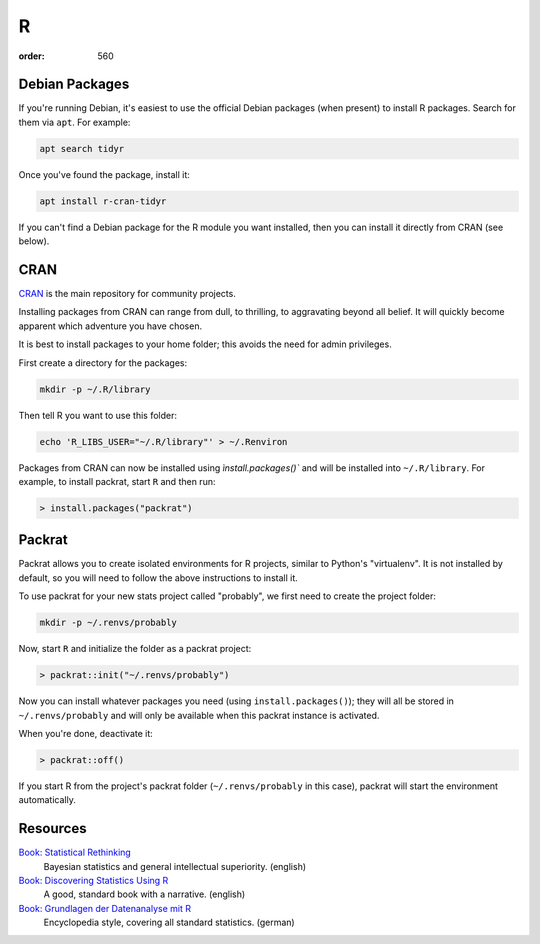 R
##
:order: 560

Debian Packages
***************
If you're running Debian, it's easiest to use the official Debian packages (when
present) to install R packages. Search for them via ``apt``. For example:

.. code::

  apt search tidyr

Once you've found the package, install it:

.. code::

  apt install r-cran-tidyr

If you can't find a Debian package for the R module you want installed, then you
can install it directly from CRAN (see below).

CRAN
****
`CRAN <https://cran.r-project.org/web/packages/>`_ is the main
repository for community projects.

Installing packages from CRAN can range from dull, to thrilling, to aggravating
beyond all belief. It will quickly become apparent which adventure you have
chosen.

It is best to install packages to your home folder; this avoids the need for
admin privileges.

First create a directory for the packages:

.. code::

  mkdir -p ~/.R/library

Then tell R you want to use this folder:

.. code::

  echo 'R_LIBS_USER="~/.R/library"' > ~/.Renviron

Packages from CRAN can now be installed using `ìnstall.packages()`` and will be
installed into ``~/.R/library``. For example, to install packrat, start ``R``
and then run:

.. code::

  > install.packages("packrat")

Packrat
*******
Packrat allows you to create isolated environments for R projects, similar to
Python's "virtualenv". It is not installed by default, so you will need to
follow the above instructions to install it.

To use packrat for your new stats project called "probably", we first need to
create the project folder:

.. code::

  mkdir -p ~/.renvs/probably

Now, start ``R`` and initialize the folder as a packrat project:

.. code::

  > packrat::init("~/.renvs/probably")

Now you can install whatever packages you need (using ``install.packages()``);
they will all be stored in ``~/.renvs/probably`` and will only be available when
this packrat instance is activated.

When you're done, deactivate it:

.. code::

  > packrat::off()

If you start R from the project's packrat folder (``~/.renvs/probably`` in this
case), packrat will start the environment automatically.

Resources
*********
`Book: Statistical Rethinking <https://xcelab.net/rm/statistical-rethinking/>`_
  Bayesian statistics and general intellectual superiority. (english)

`Book: Discovering Statistics Using R <https://uk.sagepub.com/en-gb/eur/discovering-statistics-using-r/book236067>`_
  A good, standard book with a narrative. (english)

`Book: Grundlagen der Datenanalyse mit R <http://www.dwoll.de/r/gddmr.php>`_
  Encyclopedia style, covering all standard statistics. (german)
